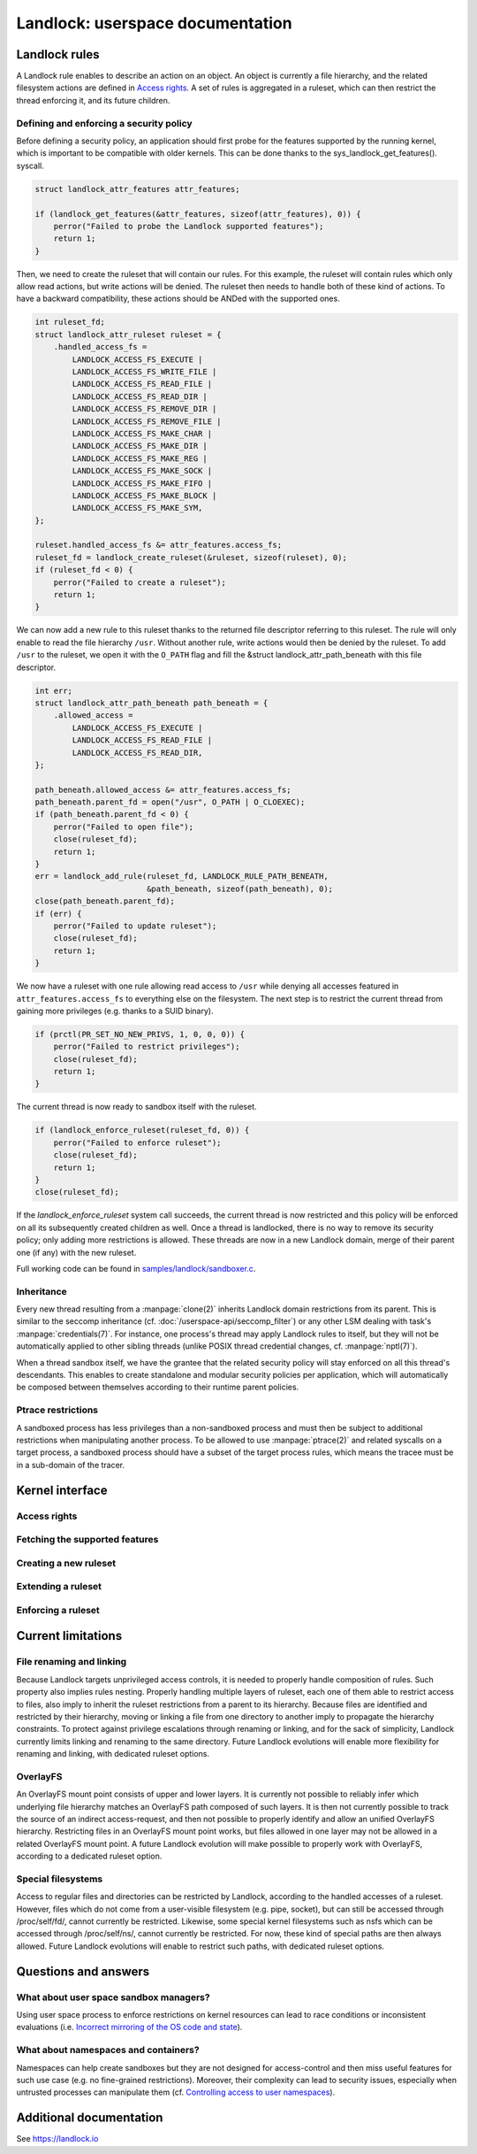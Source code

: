 =================================
Landlock: userspace documentation
=================================

Landlock rules
==============

A Landlock rule enables to describe an action on an object.  An object is
currently a file hierarchy, and the related filesystem actions are defined in
`Access rights`_.  A set of rules is aggregated in a ruleset, which can then
restrict the thread enforcing it, and its future children.

Defining and enforcing a security policy
----------------------------------------

Before defining a security policy, an application should first probe for the
features supported by the running kernel, which is important to be compatible
with older kernels.  This can be done thanks to the sys_landlock_get_features().
syscall.

.. code-block:: c

    struct landlock_attr_features attr_features;

    if (landlock_get_features(&attr_features, sizeof(attr_features), 0)) {
        perror("Failed to probe the Landlock supported features");
        return 1;
    }

Then, we need to create the ruleset that will contain our rules.  For this
example, the ruleset will contain rules which only allow read actions, but
write actions will be denied.  The ruleset then needs to handle both of these
kind of actions.  To have a backward compatibility, these actions should be
ANDed with the supported ones.

.. code-block:: c

    int ruleset_fd;
    struct landlock_attr_ruleset ruleset = {
        .handled_access_fs =
            LANDLOCK_ACCESS_FS_EXECUTE |
            LANDLOCK_ACCESS_FS_WRITE_FILE |
            LANDLOCK_ACCESS_FS_READ_FILE |
            LANDLOCK_ACCESS_FS_READ_DIR |
            LANDLOCK_ACCESS_FS_REMOVE_DIR |
            LANDLOCK_ACCESS_FS_REMOVE_FILE |
            LANDLOCK_ACCESS_FS_MAKE_CHAR |
            LANDLOCK_ACCESS_FS_MAKE_DIR |
            LANDLOCK_ACCESS_FS_MAKE_REG |
            LANDLOCK_ACCESS_FS_MAKE_SOCK |
            LANDLOCK_ACCESS_FS_MAKE_FIFO |
            LANDLOCK_ACCESS_FS_MAKE_BLOCK |
            LANDLOCK_ACCESS_FS_MAKE_SYM,
    };

    ruleset.handled_access_fs &= attr_features.access_fs;
    ruleset_fd = landlock_create_ruleset(&ruleset, sizeof(ruleset), 0);
    if (ruleset_fd < 0) {
        perror("Failed to create a ruleset");
        return 1;
    }

We can now add a new rule to this ruleset thanks to the returned file
descriptor referring to this ruleset.  The rule will only enable to read the
file hierarchy ``/usr``.  Without another rule, write actions would then be
denied by the ruleset.  To add ``/usr`` to the ruleset, we open it with the
``O_PATH`` flag and fill the &struct landlock_attr_path_beneath with this file
descriptor.

.. code-block:: c

    int err;
    struct landlock_attr_path_beneath path_beneath = {
        .allowed_access =
            LANDLOCK_ACCESS_FS_EXECUTE |
            LANDLOCK_ACCESS_FS_READ_FILE |
            LANDLOCK_ACCESS_FS_READ_DIR,
    };

    path_beneath.allowed_access &= attr_features.access_fs;
    path_beneath.parent_fd = open("/usr", O_PATH | O_CLOEXEC);
    if (path_beneath.parent_fd < 0) {
        perror("Failed to open file");
        close(ruleset_fd);
        return 1;
    }
    err = landlock_add_rule(ruleset_fd, LANDLOCK_RULE_PATH_BENEATH,
                            &path_beneath, sizeof(path_beneath), 0);
    close(path_beneath.parent_fd);
    if (err) {
        perror("Failed to update ruleset");
        close(ruleset_fd);
        return 1;
    }

We now have a ruleset with one rule allowing read access to ``/usr`` while
denying all accesses featured in ``attr_features.access_fs`` to everything else
on the filesystem.  The next step is to restrict the current thread from
gaining more privileges (e.g. thanks to a SUID binary).

.. code-block:: c

    if (prctl(PR_SET_NO_NEW_PRIVS, 1, 0, 0, 0)) {
        perror("Failed to restrict privileges");
        close(ruleset_fd);
        return 1;
    }

The current thread is now ready to sandbox itself with the ruleset.

.. code-block:: c

    if (landlock_enforce_ruleset(ruleset_fd, 0)) {
        perror("Failed to enforce ruleset");
        close(ruleset_fd);
        return 1;
    }
    close(ruleset_fd);

If the `landlock_enforce_ruleset` system call succeeds, the current thread is
now restricted and this policy will be enforced on all its subsequently created
children as well.  Once a thread is landlocked, there is no way to remove its
security policy; only adding more restrictions is allowed.  These threads are
now in a new Landlock domain, merge of their parent one (if any) with the new
ruleset.

Full working code can be found in `samples/landlock/sandboxer.c`_.

Inheritance
-----------

Every new thread resulting from a :manpage:`clone(2)` inherits Landlock domain
restrictions from its parent.  This is similar to the seccomp inheritance (cf.
:doc:`/userspace-api/seccomp_filter`) or any other LSM dealing with task's
:manpage:`credentials(7)`.  For instance, one process's thread may apply
Landlock rules to itself, but they will not be automatically applied to other
sibling threads (unlike POSIX thread credential changes, cf.
:manpage:`nptl(7)`).

When a thread sandbox itself, we have the grantee that the related security
policy will stay enforced on all this thread's descendants.  This enables to
create standalone and modular security policies per application, which will
automatically be composed between themselves according to their runtime parent
policies.

Ptrace restrictions
-------------------

A sandboxed process has less privileges than a non-sandboxed process and must
then be subject to additional restrictions when manipulating another process.
To be allowed to use :manpage:`ptrace(2)` and related syscalls on a target
process, a sandboxed process should have a subset of the target process rules,
which means the tracee must be in a sub-domain of the tracer.

Kernel interface
================

Access rights
-------------

.. kernel-doc:: include/uapi/linux/landlock.h
    :identifiers: fs_access


Fetching the supported features
-------------------------------

.. kernel-doc:: security/landlock/syscall.c
    :identifiers: sys_landlock_get_features

.. kernel-doc:: include/uapi/linux/landlock.h
    :identifiers: landlock_attr_features

Creating a new ruleset
----------------------

.. kernel-doc:: security/landlock/syscall.c
    :identifiers: sys_landlock_create_ruleset

.. kernel-doc:: include/uapi/linux/landlock.h
    :identifiers: landlock_attr_ruleset

Extending a ruleset
-------------------

.. kernel-doc:: security/landlock/syscall.c
    :identifiers: sys_landlock_add_rule

.. kernel-doc:: include/uapi/linux/landlock.h
    :identifiers: landlock_rule_type landlock_attr_path_beneath

Enforcing a ruleset
-------------------

.. kernel-doc:: security/landlock/syscall.c
    :identifiers: sys_landlock_enforce_ruleset

.. kernel-doc:: include/uapi/linux/landlock.h
    :identifiers: landlock_target_type

Current limitations
===================

File renaming and linking
-------------------------

Because Landlock targets unprivileged access controls, it is needed to properly
handle composition of rules.  Such property also implies rules nesting.
Properly handling multiple layers of ruleset, each one of them able to restrict
access to files, also imply to inherit the ruleset restrictions from a parent
to its hierarchy.  Because files are identified and restricted by their
hierarchy, moving or linking a file from one directory to another imply to
propagate the hierarchy constraints.  To protect against privilege escalations
through renaming or linking, and for the sack of simplicity, Landlock currently
limits linking and renaming to the same directory.  Future Landlock evolutions
will enable more flexibility for renaming and linking, with dedicated ruleset
options.

OverlayFS
---------

An OverlayFS mount point consists of upper and lower layers.  It is currently
not possible to reliably infer which underlying file hierarchy matches an
OverlayFS path composed of such layers.  It is then not currently possible to
track the source of an indirect access-request, and then not possible to
properly identify and allow an unified OverlayFS hierarchy.  Restricting files
in an OverlayFS mount point works, but files allowed in one layer may not be
allowed in a related OverlayFS mount point.  A future Landlock evolution will
make possible to properly work with OverlayFS, according to a dedicated ruleset
option.


Special filesystems
-------------------

Access to regular files and directories can be restricted by Landlock,
according to the handled accesses of a ruleset.  However, files which do not
come from a user-visible filesystem (e.g. pipe, socket), but can still be
accessed through /proc/self/fd/, cannot currently be restricted.  Likewise,
some special kernel filesystems such as nsfs which can be accessed through
/proc/self/ns/, cannot currently be restricted.  For now, these kind of special
paths are then always allowed.  Future Landlock evolutions will enable to
restrict such paths, with dedicated ruleset options.

Questions and answers
=====================

What about user space sandbox managers?
---------------------------------------

Using user space process to enforce restrictions on kernel resources can lead
to race conditions or inconsistent evaluations (i.e. `Incorrect mirroring of
the OS code and state
<https://www.ndss-symposium.org/ndss2003/traps-and-pitfalls-practical-problems-system-call-interposition-based-security-tools/>`_).

What about namespaces and containers?
-------------------------------------

Namespaces can help create sandboxes but they are not designed for
access-control and then miss useful features for such use case (e.g. no
fine-grained restrictions).  Moreover, their complexity can lead to security
issues, especially when untrusted processes can manipulate them (cf.
`Controlling access to user namespaces <https://lwn.net/Articles/673597/>`_).

Additional documentation
========================

See https://landlock.io

.. Links
.. _samples/landlock/sandboxer.c: https://github.com/landlock-lsm/linux/tree/landlock-v20/samples/landlock/sandboxer.c
